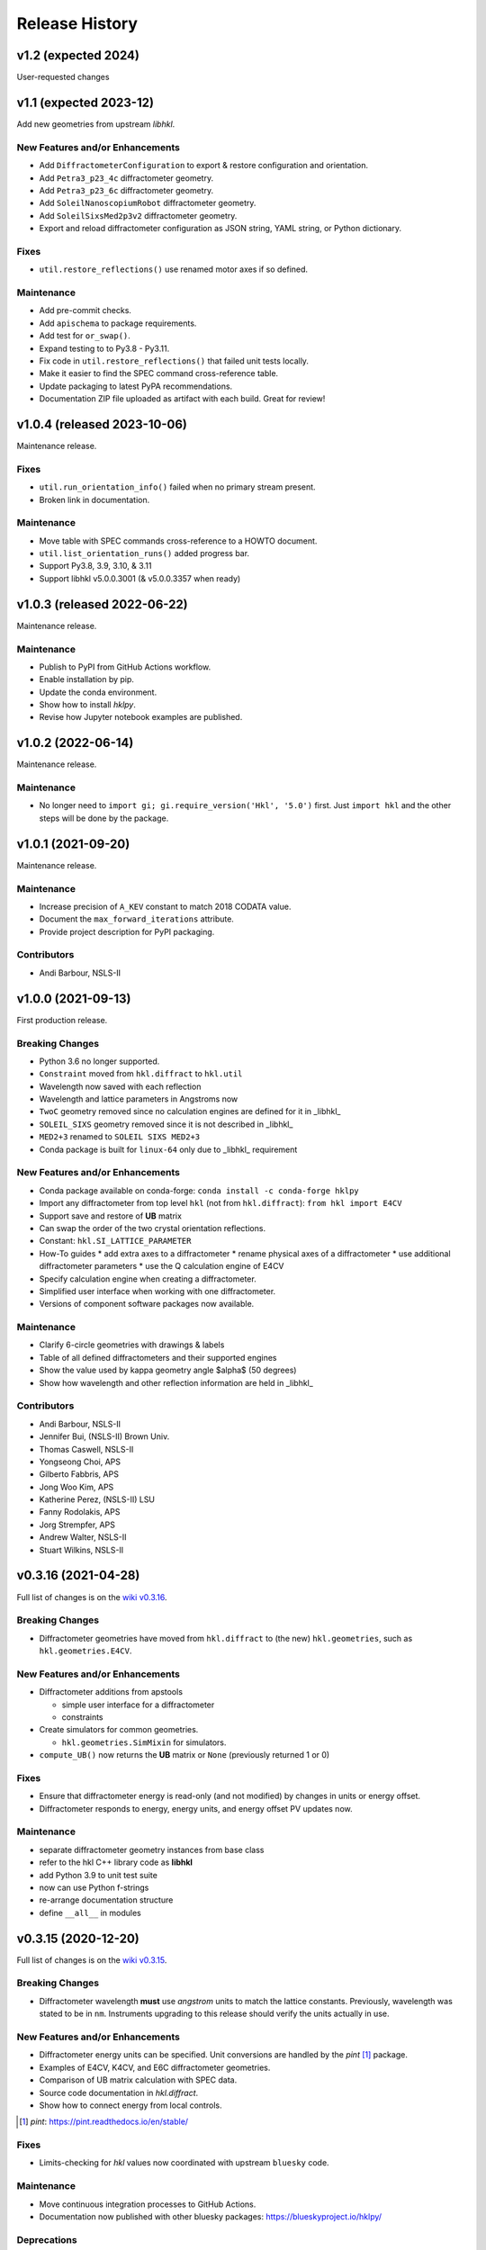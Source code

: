 ===============
Release History
===============

.. subsections could include these headings (in this order)

    Breaking Changes
    New Features and/or Enhancements
    Fixes
    Maintenance
    Deprecations
    Contributors

v1.2 (expected 2024)
======================================

User-requested changes

v1.1 (expected 2023-12)
======================================

Add new geometries from upstream *libhkl*.

New Features and/or Enhancements
--------------------------------

* Add ``DiffractometerConfiguration`` to export & restore configuration and orientation.
* Add ``Petra3_p23_4c`` diffractometer geometry.
* Add ``Petra3_p23_6c`` diffractometer geometry.
* Add ``SoleilNanoscopiumRobot`` diffractometer geometry.
* Add ``SoleilSixsMed2p3v2`` diffractometer geometry.
* Export and reload diffractometer configuration as JSON string, YAML string, or Python dictionary.

Fixes
-----

* ``util.restore_reflections()`` use renamed motor axes if so defined.

Maintenance
-----------

* Add pre-commit checks.
* Add ``apischema`` to package requirements.
* Add test for ``or_swap()``.
* Expand testing to to Py3.8 - Py3.11.
* Fix code in ``util.restore_reflections()`` that failed unit tests locally.
* Make it easier to find the SPEC command cross-reference table.
* Update packaging to latest PyPA recommendations.
* Documentation ZIP file uploaded as artifact with each build.  Great for review!

v1.0.4 (released 2023-10-06)
======================================

Maintenance release.

Fixes
-----

* ``util.run_orientation_info()`` failed when no primary stream present.
* Broken link in documentation.

Maintenance
-----------

* Move table with SPEC commands cross-reference to a HOWTO document.
* ``util.list_orientation_runs()`` added progress bar.
* Support Py3.8, 3.9, 3.10, & 3.11
* Support libhkl v5.0.0.3001 (& v5.0.0.3357 when ready)

v1.0.3 (released 2022-06-22)
======================================

Maintenance release.

Maintenance
-----------

* Publish to PyPI from GitHub Actions workflow.
* Enable installation by pip.
* Update the conda environment.
* Show how to install *hklpy*.
* Revise how Jupyter notebook examples are published.

v1.0.2 (2022-06-14)
===================

Maintenance release.

Maintenance
-----------

* No longer need to ``import gi; gi.require_version('Hkl', '5.0')`` first.
  Just ``import hkl`` and the other steps will be done by the package.

v1.0.1 (2021-09-20)
===================

Maintenance release.

Maintenance
-----------

* Increase precision of ``A_KEV`` constant to match 2018 CODATA value.
* Document the ``max_forward_iterations`` attribute.
* Provide project description for PyPI packaging.

Contributors
------------

* Andi Barbour, NSLS-II

v1.0.0 (2021-09-13)
===================

First production release.

.. https://github.com/bluesky/hklpy/milestone/5

Breaking Changes
----------------

* Python 3.6 no longer supported.
* ``Constraint`` moved from ``hkl.diffract`` to ``hkl.util``
* Wavelength now saved with each reflection
* Wavelength and lattice parameters in Angstroms now
* ``TwoC`` geometry removed since no calculation engines are defined for it in _libhkl_
* ``SOLEIL_SIXS`` geometry removed since it is not described in _libhkl_
* ``MED2+3`` renamed to ``SOLEIL SIXS MED2+3``
* Conda package is built for ``linux-64`` only  due to _libhkl_ requirement

New Features and/or Enhancements
--------------------------------

* Conda package available on conda-forge: ``conda install -c conda-forge hklpy``
* Import any diffractometer from top level ``hkl`` (not from ``hkl.diffract``):  ``from hkl import E4CV``
* Support save and restore of **UB** matrix
* Can swap the order of the two crystal orientation reflections.
* Constant: ``hkl.SI_LATTICE_PARAMETER``
* How-To guides
  * add extra axes to a diffractometer
  * rename physical axes of a diffractometer
  * use additional diffractometer parameters
  * use the Q calculation engine of E4CV
* Specify calculation engine when creating a diffractometer.
* Simplified user interface when working with one diffractometer.
* Versions of component software packages now available.

Maintenance
-----------

* Clarify 6-circle geometries with drawings & labels
* Table of all defined diffractometers and their supported engines
* Show the value used by kappa geometry angle $\alpha$ (50 degrees)
* Show how wavelength and other reflection information are held in _libhkl_

Contributors
------------

* Andi Barbour, NSLS-II
* Jennifer Bui, (NSLS-II) Brown Univ.
* Thomas Caswell, NSLS-II
* Yongseong Choi, APS
* Gilberto Fabbris, APS
* Jong Woo Kim, APS
* Katherine Perez, (NSLS-II) LSU
* Fanny Rodolakis, APS
* Jorg Strempfer, APS
* Andrew Walter, NSLS-II
* Stuart Wilkins, NSLS-II

v0.3.16 (2021-04-28)
====================

Full list of changes is on the `wiki v0.3.16
<https://github.com/bluesky/hklpy/wiki/release-notes-v0.3.16>`_.

Breaking Changes
----------------

* Diffractometer geometries have moved from ``hkl.diffract`` to (the new) ``hkl.geometries``, such as ``hkl.geometries.E4CV``.

New Features and/or Enhancements
--------------------------------

* Diffractometer additions from apstools

  - simple user interface for a diffractometer
  - constraints

* Create simulators for common geometries.

  - ``hkl.geometries.SimMixin`` for simulators.

* ``compute_UB()`` now returns the **UB** matrix or ``None`` (previously returned 1 or 0)

Fixes
-----

* Ensure that diffractometer energy is read-only (and not modified) by changes in units or energy offset.
* Diffractometer responds to energy, energy units, and energy offset PV updates now.

Maintenance
-----------

* separate diffractometer geometry instances from base class
* refer to the hkl C++ library code as **libhkl**
* add Python 3.9 to unit test suite
* now can use Python f-strings
* re-arrange documentation structure
* define ``__all__`` in modules

v0.3.15 (2020-12-20)
====================

Full list of changes is on the `wiki v0.3.15
<https://github.com/bluesky/hklpy/wiki/release-notes-v0.3.15>`_.

Breaking Changes
----------------

* Diffractometer wavelength **must** use *angstrom* units to match the
  lattice constants.  Previously, wavelength was stated to be in
  ``nm``. Instruments upgrading to this release should verify the units
  actually in use.

New Features and/or Enhancements
--------------------------------

* Diffractometer energy units can be specified.  Unit conversions
  are handled by the *pint* [#]_ package.

* Examples of E4CV, K4CV, and E6C diffractometer geometries.
* Comparison of UB matrix calculation with SPEC data.
* Source code documentation in `hkl.diffract`.
* Show how to connect energy from local controls.

.. [#] *pint*: https://pint.readthedocs.io/en/stable/

Fixes
-----

* Limits-checking for *hkl* values now coordinated with upstream
  ``bluesky`` code.

Maintenance
-----------

* Move continuous integration processes to GitHub Actions.
* Documentation now published with other bluesky packages:
  https://blueskyproject.io/hklpy/

Deprecations
------------

* All the previous examples have been archived and will be
  removed for the 1.0.0 release.

v0.3.14 (2020-09-28)
====================
